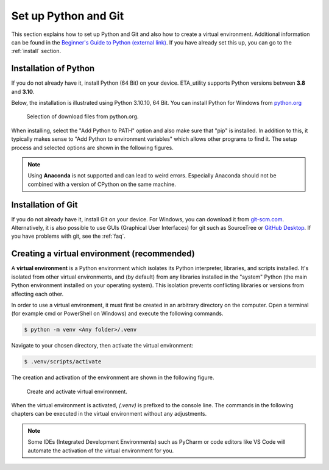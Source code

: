 .. _python_install:

Set up Python and Git
======================

This section explains how to set up Python and Git and also how to create a virtual environment. Additional information can be found in the `Beginner's Guide to Python (external link) <https://wiki.python.org/moin/BeginnersGuide>`_.
If you have already set this up, you can go to the :ref:`install` section.

Installation of Python
------------------------

If you do not already have it, install Python (64 Bit) on your device. ETA_utility supports Python versions between
**3.8** and **3.10**.

Below, the installation is illustrated using Python 3.10.10, 64 Bit. You can install Python for
Windows from `python.org <https://www.python.org/downloads/windows/>`_

.. figure:: figures/1_DownloadFiles.png
   :scale: 80 %
   :alt: Picture of possible download files from python.org.

   Selection of download files from python.org.

When installing, select the "Add Python to PATH" option and also make sure that "pip" is installed.
In addition to this, it typically makes sense to "Add Python to environment variables" which allows
other programs to find it. The setup process and selected options are shown in the following
figures.

.. |bild1| image:: figures/2_Install.png
   :width: 330
   :alt: install
.. |bild2| image:: figures/3_Pip.png
   :width: 330
   :alt: pip
.. |bild3| image:: figures/4_PATH.png
   :width: 330
   :alt: PATH
.. |bild4| image:: figures/5_Finish.png
   :width: 330
   :alt: finish


|bild1| |bild2|
|bild3| |bild4|


.. note::
    Using **Anaconda** is not supported and can lead to weird errors. Especially Anaconda should
    not be combined with a version of CPython on the same machine.

.. _install_git:

Installation of Git
----------------------------------------------

If you do not already have it, install Git on your device. For Windows, you can download
it from `git-scm.com <https://git-scm.com/download/win>`_. Alternatively, it is also
possible to use GUIs (Graphical User Interfaces) for git such as SourceTree or `GitHub Desktop <https://desktop.github.com/>`_. If you have problems with git, see the :ref:`faq`.

.. _create_virtual_environment:


Creating a virtual environment (recommended)
-----------------------------------------------------

A **virtual environment** is a Python environment which isolates its Python interpreter, libraries,
and scripts installed. It's isolated from other virtual environments, and (by default)
from any libraries installed in the "system" Python (the main Python environment installed on your
operating system). This isolation prevents conflicting libraries or versions from affecting each other.



In order to use a virtual environment, it must first be created in an arbitrary directory
on the computer. Open a terminal (for example cmd or PowerShell on Windows) and execute the
following commands.

.. code-block:: console

    $ python -m venv <Any folder>/.venv

Navigate to your chosen directory, then activate the virtual environment:

.. code-block:: console

    $ .venv/scripts/activate

The creation and activation of the environment are shown in the following figure.

.. figure:: figures/6_ActivateVE.png
   :width: 700
   :alt: Activate virtual environment

   Create and activate virtual environment.

When the virtual environment is activated, *(.venv)* is prefixed to the console line.
The commands in the following chapters can be executed in the virtual environment without
any adjustments.

.. note::

   Some IDEs (Integrated Development Environments) such as PyCharm or code editors like VS Code
   will automate the activation of the virtual environment for you.
